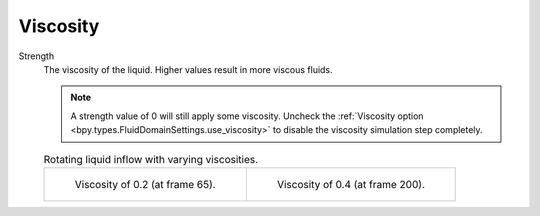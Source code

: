 .. _bpy.types.FluidDomainSettings.use_viscosity:

*********
Viscosity
*********

.. _bpy.types.FluidDomainSettings.viscosity_value:

Strength
   The viscosity of the liquid. Higher values result in more viscous fluids.

   .. note::

      A strength value of 0 will still apply some viscosity.
      Uncheck the :ref:`Viscosity option <bpy.types.FluidDomainSettings.use_viscosity>` to disable
      the viscosity simulation step completely.

   .. list-table:: Rotating liquid inflow with varying viscosities.

      * - .. figure:: /images/physics_fluid_type_domain_liquid_viscosity_0-2.png

             Viscosity of 0.2 (at frame 65).

        - .. figure:: /images/physics_fluid_type_domain_liquid_viscosity_0-4.png

             Viscosity of 0.4 (at frame 200).
